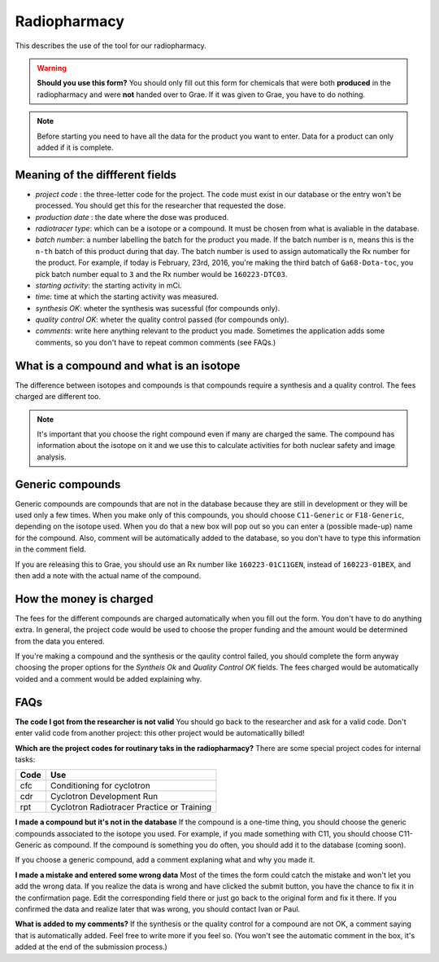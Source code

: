 Radiopharmacy
=============

This describes the use of the tool for our radiopharmacy.

.. Warning::
   **Should you use this form?** You should only fill out this form for chemicals that were both **produced** in the radiopharmacy and were **not** handed over to Grae. If it was given to Grae, you have to do nothing.

.. Note::
   Before starting you need to have all the data for the product you want to enter. Data for a product can only added if it is complete.

Meaning of the diffferent fields
--------------------------------

- *project code* : the three-letter code for the project. The code must exist in our database or the entry won't be processed. You should get this for the researcher that requested the dose.
- *production date* : the date where the dose was produced.
- *radiotracer type*: which can be a isotope or a compound. It must be chosen from what is avaliable in the database.
- *batch number*: a number labelling the batch for the product you made. If the batch number is ``n``, means this is the ``n-th`` batch of this product during that day. The batch number is used to assign automatically the Rx number for the product. For example, if today is February, 23rd, 2016, you're making the third batch of ``Ga68-Dota-toc``, you pick batch number equal to ``3`` and the Rx number would be ``160223-DTC03``.
- *starting activity*: the starting activity in mCi.
- *time*: time at which the starting activity was measured.
- *synthesis OK*: wheter the synthesis was sucessful (for compounds only).
- *quality control OK*: wheter the quality control passed (for compounds only).
- *comments*: write here anything relevant to the product you made. Sometimes the application adds some comments, so you don't have to repeat common comments (see FAQs.)

What is a compound and what is an isotope
-----------------------------------------

The difference between isotopes and compounds is that compounds require a synthesis and a quality control. The fees charged are different too.

.. Note::
   It's important that you choose the right compound even if many are charged the same. The compound has information about the isotope on it and we use this to calculate activities for both nuclear safety and image analysis.

Generic compounds
-----------------

Generic compounds are compounds that are not in the database because they are still in development or they will be used only a few times. When you make only of this compounds, you should choose ``C11-Generic`` or ``F18-Generic``, depending on the isotope used. When you do that a new box will pop out so you can enter a (possible made-up) name for the compound. Also, comment will be automatically added to the database, so you don't have to type this information in the comment field.

If you are releasing this to Grae, you should use an Rx number like ``160223-01C11GEN``, instead of ``160223-01BEX``, and then add a note with the actual name of the compound.

How the money is charged
------------------------

The fees for the different compounds are charged automatically when you fill out the form. You don't have to do anything extra. In general, the project code would be used to choose the proper funding and the amount would be determined from the data you entered.

If you're making a compound and the synthesis or the qaulity control failed, you should complete the form anyway choosing the proper options for the `Syntheis Ok` and `Quality Control OK` fields. The fees charged would be automatically voided and a comment would be added explaining why.

FAQs
----

**The code I got from the researcher is not valid**
You should go back to the researcher and ask for a valid code. Don't enter valid code from another project: this other project would be automaticallly billed!

**Which are the project codes for routinary taks in the radiopharmacy?**
There are some special project codes for internal tasks:

+------------+--------------------------------------------+
| Code       | Use                                        |
+============+============================================+
| cfc        | Conditioning for cyclotron                 |
+------------+--------------------------------------------+
| cdr        | Cyclotron Development Run                  |
+------------+--------------------------------------------+
| rpt        | Cyclotron Radiotracer Practice or Training |
+------------+--------------------------------------------+

**I made a compound but it's not in the database** If the compound is a one-time thing, you should choose the generic compounds associated to the isotope you used. For example, if you made something with C11, you should choose C11-Generic as compound. If the compound is something you do often, you should add it to the database (coming soon).

If you choose a generic compound, add a comment explaning what and why you made it.

**I made a mistake and entered some wrong data** Most of the times the form could catch the mistake and won't let you add the wrong data. If you realize the data is wrong and have clicked the submit button, you have the chance to fix it in the confirmation page. Edit the corresponding field there or just go back to the original form and fix it there. If you confirmed the data and realize later that was wrong, you should contact Ivan or Paul.

**What is added to my comments?** If the synthesis or the quality control for a compound are not OK, a comment saying that is automatically added. Feel free to write more if you feel so. (You won't see the automatic comment in the box, it's added at the end of the submission process.)
